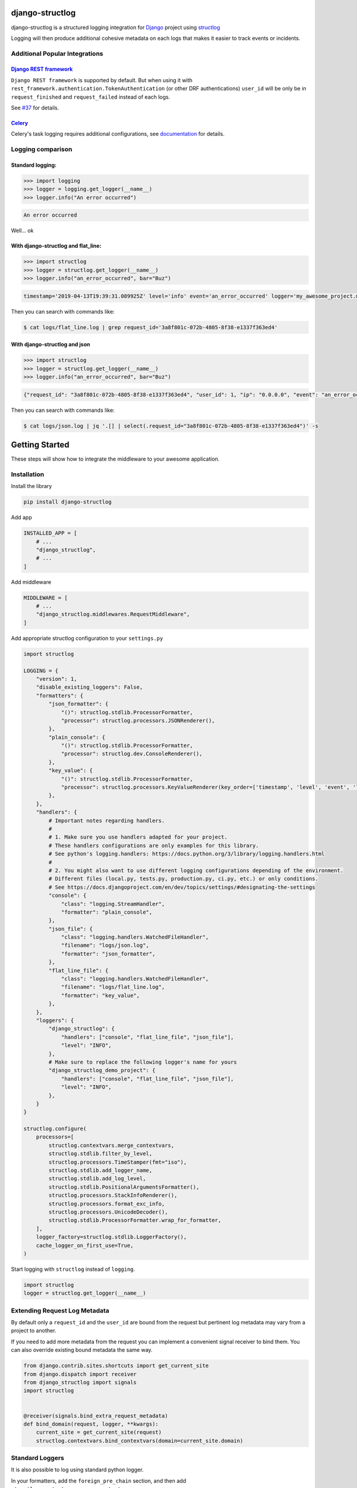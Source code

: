 .. inclusion-marker-introduction-begin

django-structlog
================

| |pypi| |wheels| |build-status| |docs| |coverage| |open_issues| |pull_requests|
| |django| |python| |license| |black| |ruff|
| |watchers| |stars| |forks|

.. |build-status| image:: https://github.com/jrobichaud/django-structlog/actions/workflows/main.yml/badge.svg?branch=main
   :target: https://github.com/jrobichaud/django-structlog/actions
   :alt: Build Status

.. |pypi| image:: https://img.shields.io/pypi/v/django-structlog.svg
   :target: https://pypi.org/project/django-structlog/
   :alt: PyPI version

.. |docs| image:: https://readthedocs.org/projects/django-structlog/badge/?version=latest
   :target: https://django-structlog.readthedocs.io/en/latest/?badge=latest
   :alt: Documentation Status

.. |coverage| image:: https://img.shields.io/codecov/c/github/jrobichaud/django-structlog.svg
   :target: https://codecov.io/gh/jrobichaud/django-structlog
   :alt: codecov

.. |python| image:: https://img.shields.io/pypi/pyversions/django-structlog.svg
    :target: https://pypi.org/project/django-structlog/
    :alt: Supported Python versions

.. |license| image:: https://img.shields.io/pypi/l/django-structlog.svg
    :target: https://github.com/jrobichaud/django-structlog/blob/main/LICENSE.rst
    :alt: License

.. |open_issues| image:: https://img.shields.io/github/issues/jrobichaud/django-structlog.svg
    :target: https://github.com/jrobichaud/django-structlog/issues
    :alt: GitHub issues

.. |django| image:: https://img.shields.io/pypi/djversions/django-structlog.svg
    :target: https://pypi.org/project/django-structlog/
    :alt: PyPI - Django Version

.. |pull_requests| image:: https://img.shields.io/github/issues-pr/jrobichaud/django-structlog.svg
    :target: https://github.com/jrobichaud/django-structlog/pulls
    :alt: GitHub pull requests

.. |forks| image:: https://img.shields.io/github/forks/jrobichaud/django-structlog.svg?style=social
    :target: https://github.com/jrobichaud/django-structlog/
    :alt: GitHub forks

.. |stars| image:: https://img.shields.io/github/stars/jrobichaud/django-structlog.svg?style=social
    :target: https://github.com/jrobichaud/django-structlog/
    :alt: GitHub stars

.. |watchers| image:: https://img.shields.io/github/watchers/jrobichaud/django-structlog.svg?style=social
    :target: https://github.com/jrobichaud/django-structlog/
    :alt: GitHub watchers

.. |wheels| image:: https://img.shields.io/pypi/wheel/django-structlog.svg
    :target: https://pypi.org/project/django-structlog/
    :alt: PyPI - Wheel

.. |black| image:: https://img.shields.io/badge/code%20style-black-000000.svg
    :target: https://github.com/python/black
    :alt: Black

.. |ruff| image:: https://img.shields.io/endpoint?url=https://raw.githubusercontent.com/astral-sh/ruff/main/assets/badge/v2.json
    :target: https://github.com/astral-sh/ruff
    :alt: Ruff

django-structlog is a structured logging integration for `Django <https://www.djangoproject.com/>`_ project using `structlog <https://www.structlog.org/>`_

Logging will then produce additional cohesive metadata on each logs that makes it easier to track events or incidents.


Additional Popular Integrations
^^^^^^^^^^^^^^^^^^^^^^^^^^^^^^^

`Django REST framework <https://www.django-rest-framework.org/>`_
~~~~~~~~~~~~~~~~~~~~~~~~~~~~~~~~~~~~~~~~~~~~~~~~~~~~~~~~~~~~~~~~~

``Django REST framework`` is supported by default. But when using it with ``rest_framework.authentication.TokenAuthentication`` (or other DRF authentications)  ``user_id`` will be only be in ``request_finished`` and ``request_failed`` instead of each logs.

See `#37  <https://github.com/jrobichaud/django-structlog/issues/37>`_ for details.

`Celery <http://www.celeryproject.org/>`_
~~~~~~~~~~~~~~~~~~~~~~~~~~~~~~~~~~~~~~~~~
Celery's task logging requires additional configurations, see `documentation <https://django-structlog.readthedocs.io/en/latest/celery.html>`_ for details.


Logging comparison
^^^^^^^^^^^^^^^^^^

Standard logging:
~~~~~~~~~~~~~~~~~

.. code-block:: python

   >>> import logging
   >>> logger = logging.get_logger(__name__)
   >>> logger.info("An error occurred")

.. code-block:: bash

   An error occurred

Well... ok

With django-structlog and flat_line:
~~~~~~~~~~~~~~~~~~~~~~~~~~~~~~~~~~~~

.. code-block:: python

   >>> import structlog
   >>> logger = structlog.get_logger(__name__)
   >>> logger.info("an_error_occurred", bar="Buz")

.. code-block:: bash

   timestamp='2019-04-13T19:39:31.089925Z' level='info' event='an_error_occurred' logger='my_awesome_project.my_awesome_module' request_id='3a8f801c-072b-4805-8f38-e1337f363ed4' user_id=1 ip='0.0.0.0' bar='Buz'

Then you can search with commands like:

.. code-block:: bash

   $ cat logs/flat_line.log | grep request_id='3a8f801c-072b-4805-8f38-e1337f363ed4'

With django-structlog and json
~~~~~~~~~~~~~~~~~~~~~~~~~~~~~~

.. code-block:: python

   >>> import structlog
   >>> logger = structlog.get_logger(__name__)
   >>> logger.info("an_error_occurred", bar="Buz")

.. code-block:: json

   {"request_id": "3a8f801c-072b-4805-8f38-e1337f363ed4", "user_id": 1, "ip": "0.0.0.0", "event": "an_error_occurred", "timestamp": "2019-04-13T19:39:31.089925Z", "logger": "my_awesome_project.my_awesome_module", "level": "info", "bar": "Buz"}

Then you can search with commands like:

.. code-block:: bash

   $ cat logs/json.log | jq '.[] | select(.request_id="3a8f801c-072b-4805-8f38-e1337f363ed4")' -s

.. inclusion-marker-introduction-end

.. inclusion-marker-getting-started-begin

Getting Started
===============

These steps will show how to integrate the middleware to your awesome application.

Installation
^^^^^^^^^^^^

Install the library

.. code-block:: bash

   pip install django-structlog

Add app

.. code-block:: python

   INSTALLED_APP = [
       # ...
       "django_structlog",
       # ...
   ]

Add middleware

.. code-block:: python

   MIDDLEWARE = [
       # ...
       "django_structlog.middlewares.RequestMiddleware",
   ]

Add appropriate structlog configuration to your ``settings.py``

.. code-block:: python

   import structlog

   LOGGING = {
       "version": 1,
       "disable_existing_loggers": False,
       "formatters": {
           "json_formatter": {
               "()": structlog.stdlib.ProcessorFormatter,
               "processor": structlog.processors.JSONRenderer(),
           },
           "plain_console": {
               "()": structlog.stdlib.ProcessorFormatter,
               "processor": structlog.dev.ConsoleRenderer(),
           },
           "key_value": {
               "()": structlog.stdlib.ProcessorFormatter,
               "processor": structlog.processors.KeyValueRenderer(key_order=['timestamp', 'level', 'event', 'logger']),
           },
       },
       "handlers": {
           # Important notes regarding handlers.
           #
           # 1. Make sure you use handlers adapted for your project.
           # These handlers configurations are only examples for this library.
           # See python's logging.handlers: https://docs.python.org/3/library/logging.handlers.html
           #
           # 2. You might also want to use different logging configurations depending of the environment.
           # Different files (local.py, tests.py, production.py, ci.py, etc.) or only conditions.
           # See https://docs.djangoproject.com/en/dev/topics/settings/#designating-the-settings
           "console": {
               "class": "logging.StreamHandler",
               "formatter": "plain_console",
           },
           "json_file": {
               "class": "logging.handlers.WatchedFileHandler",
               "filename": "logs/json.log",
               "formatter": "json_formatter",
           },
           "flat_line_file": {
               "class": "logging.handlers.WatchedFileHandler",
               "filename": "logs/flat_line.log",
               "formatter": "key_value",
           },
       },
       "loggers": {
           "django_structlog": {
               "handlers": ["console", "flat_line_file", "json_file"],
               "level": "INFO",
           },
           # Make sure to replace the following logger's name for yours
           "django_structlog_demo_project": {
               "handlers": ["console", "flat_line_file", "json_file"],
               "level": "INFO",
           },
       }
   }

   structlog.configure(
       processors=[
           structlog.contextvars.merge_contextvars,
           structlog.stdlib.filter_by_level,
           structlog.processors.TimeStamper(fmt="iso"),
           structlog.stdlib.add_logger_name,
           structlog.stdlib.add_log_level,
           structlog.stdlib.PositionalArgumentsFormatter(),
           structlog.processors.StackInfoRenderer(),
           structlog.processors.format_exc_info,
           structlog.processors.UnicodeDecoder(),
           structlog.stdlib.ProcessorFormatter.wrap_for_formatter,
       ],
       logger_factory=structlog.stdlib.LoggerFactory(),
       cache_logger_on_first_use=True,
   )

Start logging with ``structlog`` instead of ``logging``.

.. code-block:: python

   import structlog
   logger = structlog.get_logger(__name__)

.. _django_signals:

Extending Request Log Metadata
^^^^^^^^^^^^^^^^^^^^^^^^^^^^^^

By default only a ``request_id`` and the ``user_id`` are bound from the request but pertinent log metadata may vary from a project to another.

If you need to add more metadata from the request you can implement a convenient signal receiver to bind them. You can also override existing bound metadata the same way.

.. code-block:: python

    from django.contrib.sites.shortcuts import get_current_site
    from django.dispatch import receiver
    from django_structlog import signals
    import structlog


    @receiver(signals.bind_extra_request_metadata)
    def bind_domain(request, logger, **kwargs):
        current_site = get_current_site(request)
        structlog.contextvars.bind_contextvars(domain=current_site.domain)


Standard Loggers
^^^^^^^^^^^^^^^^

It is also possible to log using standard python logger.

In your formatters, add the ``foreign_pre_chain`` section, and then add ``structlog.contextvars.merge_contextvars``:

.. code-block:: python

   LOGGING = {
       "version": 1,
       "disable_existing_loggers": False,
       "formatters": {
           "json_formatter": {
               "()": structlog.stdlib.ProcessorFormatter,
               "processor": structlog.processors.JSONRenderer(),
               # Add this section:
               "foreign_pre_chain": [
                   structlog.contextvars.merge_contextvars, # <---- add this
                   # customize the rest as you need
                   structlog.processors.TimeStamper(fmt="iso"),
                   structlog.stdlib.add_logger_name,
                   structlog.stdlib.add_log_level,
                   structlog.stdlib.PositionalArgumentsFormatter(),
               ],
           },
       },
       ...
    }


.. inclusion-marker-getting-started-end


.. inclusion-marker-example-outputs-begin

Example outputs
===============

Flat lines file (\ ``logs/flat_lines.log``\ )
^^^^^^^^^^^^^^^^^^^^^^^^^^^^^^^^^^^^^^^^^^^^^

.. code-block:: bash

   timestamp='2019-04-13T19:39:29.321453Z' level='info' event='request_started' logger='django_structlog.middlewares.request' request_id='c53dff1d-3fc5-4257-a78a-9a567c937561' user_id=1 ip='0.0.0.0' request=GET / user_agent='Mozilla/5.0 (Macintosh; Intel Mac OS X 10_14_4) AppleWebKit/537.36 (KHTML, like Gecko) Chrome/73.0.3683.86 Safari/537.36'
   timestamp='2019-04-13T19:39:29.345207Z' level='info' event='request_finished' logger='django_structlog.middlewares.request' request_id='c53dff1d-3fc5-4257-a78a-9a567c937561' user_id=1 ip='0.0.0.0' code=200
   timestamp='2019-04-13T19:39:31.086155Z' level='info' event='request_started' logger='django_structlog.middlewares.request' request_id='3a8f801c-072b-4805-8f38-e1337f363ed4' user_id=1 ip='0.0.0.0' request=POST /success_task user_agent='Mozilla/5.0 (Macintosh; Intel Mac OS X 10_14_4) AppleWebKit/537.36 (KHTML, like Gecko) Chrome/73.0.3683.86 Safari/537.36'
   timestamp='2019-04-13T19:39:31.089925Z' level='info' event='Enqueuing successful task' logger='django_structlog_demo_project.home.views' request_id='3a8f801c-072b-4805-8f38-e1337f363ed4' user_id=1 ip='0.0.0.0'
   timestamp='2019-04-13T19:39:31.147590Z' level='info' event='task_enqueued' logger='django_structlog.middlewares.celery' request_id='3a8f801c-072b-4805-8f38-e1337f363ed4' user_id=1 ip='0.0.0.0' child_task_id='6b11fd80-3cdf-4de5-acc2-3fd4633aa654'
   timestamp='2019-04-13T19:39:31.153081Z' level='info' event='This is a successful task' logger='django_structlog_demo_project.taskapp.celery' task_id='6b11fd80-3cdf-4de5-acc2-3fd4633aa654' request_id='3a8f801c-072b-4805-8f38-e1337f363ed4' user_id=1 ip='0.0.0.0'
   timestamp='2019-04-13T19:39:31.160043Z' level='info' event='request_finished' logger='django_structlog.middlewares.request' request_id='3a8f801c-072b-4805-8f38-e1337f363ed4' user_id=1 ip='0.0.0.0' code=201
   timestamp='2019-04-13T19:39:31.162372Z' level='info' event='task_succeed' logger='django_structlog.middlewares.celery' task_id='6b11fd80-3cdf-4de5-acc2-3fd4633aa654' request_id='3a8f801c-072b-4805-8f38-e1337f363ed4' user_id=1 ip='0.0.0.0' result='None'

Json file (\ ``logs/json.log``\ )
^^^^^^^^^^^^^^^^^^^^^^^^^^^^^^^^^

.. code-block:: json

   {"request_id": "c53dff1d-3fc5-4257-a78a-9a567c937561", "user_id": 1, "ip": "0.0.0.0", "request": "GET /", "user_agent": "Mozilla/5.0 (Macintosh; Intel Mac OS X 10_14_4) AppleWebKit/537.36 (KHTML, like Gecko) Chrome/73.0.3683.86 Safari/537.36", "event": "request_started", "timestamp": "2019-04-13T19:39:29.321453Z", "logger": "django_structlog.middlewares.request", "level": "info"}
   {"request_id": "c53dff1d-3fc5-4257-a78a-9a567c937561", "user_id": 1, "ip": "0.0.0.0", "code": 200, "event": "request_finished", "timestamp": "2019-04-13T19:39:29.345207Z", "logger": "django_structlog.middlewares.request", "level": "info"}
   {"request_id": "3a8f801c-072b-4805-8f38-e1337f363ed4", "user_id": 1, "ip": "0.0.0.0", "request": "POST /success_task", "user_agent": "Mozilla/5.0 (Macintosh; Intel Mac OS X 10_14_4) AppleWebKit/537.36 (KHTML, like Gecko) Chrome/73.0.3683.86 Safari/537.36", "event": "request_started", "timestamp": "2019-04-13T19:39:31.086155Z", "logger": "django_structlog.middlewares.request", "level": "info"}
   {"request_id": "3a8f801c-072b-4805-8f38-e1337f363ed4", "user_id": 1, "ip": "0.0.0.0", "event": "Enqueuing successful task", "timestamp": "2019-04-13T19:39:31.089925Z", "logger": "django_structlog_demo_project.home.views", "level": "info"}
   {"request_id": "3a8f801c-072b-4805-8f38-e1337f363ed4", "user_id": 1, "ip": "0.0.0.0", "child_task_id": "6b11fd80-3cdf-4de5-acc2-3fd4633aa654", "event": "task_enqueued", "timestamp": "2019-04-13T19:39:31.147590Z", "logger": "django_structlog.middlewares.celery", "level": "info"}
   {"task_id": "6b11fd80-3cdf-4de5-acc2-3fd4633aa654", "request_id": "3a8f801c-072b-4805-8f38-e1337f363ed4", "user_id": 1, "ip": "0.0.0.0", "event": "This is a successful task", "timestamp": "2019-04-13T19:39:31.153081Z", "logger": "django_structlog_demo_project.taskapp.celery", "level": "info"}
   {"request_id": "3a8f801c-072b-4805-8f38-e1337f363ed4", "user_id": 1, "ip": "0.0.0.0", "code": 201, "event": "request_finished", "timestamp": "2019-04-13T19:39:31.160043Z", "logger": "django_structlog.middlewares.request", "level": "info"}
   {"task_id": "6b11fd80-3cdf-4de5-acc2-3fd4633aa654", "request_id": "3a8f801c-072b-4805-8f38-e1337f363ed4", "user_id": 1, "ip": "0.0.0.0", "result": "None", "event": "task_succeed", "timestamp": "2019-04-13T19:39:31.162372Z", "logger": "django_structlog.middlewares.celery", "level": "info"}

.. inclusion-marker-example-outputs-end

.. inclusion-marker-upgrade-guide-begin

Upgrade Guide
=============

.. _upgrade_8.0:

Upgrading to 8.0+
^^^^^^^^^^^^^^^^^

A new keyword argument ``log_kwargs`` was added to the the optional signals:
    - :class:`django_structlog.signals.bind_extra_request_metadata`;
    - :class:`django_structlog.signals.bind_extra_request_finished_metadata`;
    - :class:`django_structlog.signals.bind_extra_request_failed_metadata`.

It should not affect you if you have a ``**kwargs`` in the signature of your receivers.

``log_kwargs`` is a dictionary containing the log metadata that will be added to their respective logs (``"request_started"``, ``"request_finished"``, ``"request_failed"``).

If you use any of these signals, you may need to update your receiver to accept this new argument:

.. code-block:: python

    from django.contrib.sites.shortcuts import get_current_site
    from django.dispatch import receiver
    from django_structlog import signals
    import structlog

    @receiver(signals.bind_extra_request_metadata)
    def my_receiver(request, logger, log_kwargs, **kwargs): # <- add `log_kwargs` if necessary
        ...

    @receiver(signals.bind_extra_request_finished_metadata)
    def my_receiver_finished(request, logger, response, log_kwargs, **kwargs): # <- add `log_kwargs` if necessary
        ...

    @receiver(signals.bind_extra_request_failed_metadata)
    def my_receiver_failed(request, logger, exception, log_kwargs, **kwargs): # <- add `log_kwargs` if necessary
        ...


.. _upgrade_7.0:

Upgrading to 7.0+
^^^^^^^^^^^^^^^^^

The dependency `django-ipware <https://github.com/un33k/django-ipware>`_ was upgraded to version 6. This library is used to retrieve the request's ip address.

Version 6 may have some `breaking changes <https://github.com/un33k/django-ipware/compare/v5.0.2...v6.0.2#diff-b335630551682c19a781afebcf4d07bf978fb1f8ac04c6bf87428ed5106870f5R97>`_ if you did customizations.

It should not affect most of the users but if you did some customizations, you might need to update your configurations.

.. _upgrade_6.0:

Upgrading to 6.0+
^^^^^^^^^^^^^^^^^

Minimum requirements
~~~~~~~~~~~~~~~~~~~~
- requires python 3.8+

Changes to do
~~~~~~~~~~~~~

Add ``django_structlog`` to installed app
-----------------------------------------
.. code-block:: python

   INSTALLED_APP = [
       # ...
       "django_structlog",
       # ...
   ]


Make sure you use ``django_structlog.middlewares.RequestMiddleware``
--------------------------------------------------------------------

If you used any of the experimental async or sync middlewares, you do not need to anymore.
Make sure you use ``django_structlog.middlewares.RequestMiddleware`` instead of any of the other request middlewares commented below:

.. code-block:: python

    MIDDLEWARE += [
        # "django_structlog.middlewares.request_middleware_router", # <- remove
        # "django_structlog.middlewares.requests.SyncRequestMiddleware", # <- remove
        # "django_structlog.middlewares.requests.AsyncRequestMiddleware", # <- remove
        "django_structlog.middlewares.RequestMiddleware", # <- make sure you use this one
    ]


(If you use celery) Make sure you use ``DJANGO_STRUCTLOG_CELERY_ENABLED = True``
--------------------------------------------------------------------------------

It is only applicable if you use celery integration.

``django_structlog.middlewares.CeleryMiddleware`` has been remove in favor of a django settings.

.. code-block:: python

    MIDDLEWARE += [
        "django_structlog.middlewares.RequestMiddleware",
        # "django_structlog.middlewares.CeleryMiddleware",  # <- remove this
    ]

    DJANGO_STRUCTLOG_CELERY_ENABLED = True # <-- add this

.. _upgrade_5.0:

Upgrading to 5.0+
^^^^^^^^^^^^^^^^^

Minimum requirements
~~~~~~~~~~~~~~~~~~~~
- requires asgiref 3.6+

.. _upgrade_4.0:

Upgrading to 4.0+
^^^^^^^^^^^^^^^^^

``django-structlog`` drops support of django below 3.2.

Minimum requirements
~~~~~~~~~~~~~~~~~~~~
- requires django 3.2+
- requires python 3.7+
- requires structlog 21.4.0+
- (optionally) requires celery 5.1+


Changes if you use ``celery``
~~~~~~~~~~~~~~~~~~~~~~~~~~~~~

You can now install ``django-structlog`` explicitly with ``celery`` extra in order to validate the compatibility with your version of ``celery``.


.. code-block:: bash

    django-structlog[celery]==4.0.0

See `Installing “Extras” <https://packaging.python.org/en/latest/tutorials/installing-packages/#installing-extras>`_ for more information about this ``pip`` feature.

.. _upgrade_3.0:

Upgrading to 3.0+
^^^^^^^^^^^^^^^^^

``django-structlog`` now use  `structlog.contextvars.bind_contextvars <https://www.structlog.org/en/stable/contextvars.html>`_ instead of ``threadlocal``.

Minimum requirements
~~~~~~~~~~~~~~~~~~~~
- requires python 3.7+
- requires structlog 21.4.0+


Changes you need to do
~~~~~~~~~~~~~~~~~~~~~~

1. Update structlog settings
----------------------------

- add ``structlog.contextvars.merge_contextvars`` as first ``processors``
- remove ``context_class=structlog.threadlocal.wrap_dict(dict),``
- (if you use standard loggers) add ``structlog.contextvars.merge_contextvars`` in `foreign_pre_chain`
- (if you use standard loggers) remove ``django_structlog.processors.inject_context_dict,``


.. code-block:: python

   structlog.configure(
       processors=[
           structlog.contextvars.merge_contextvars, # <---- add this
           structlog.stdlib.filter_by_level,
           structlog.processors.TimeStamper(fmt="iso"),
           structlog.stdlib.add_logger_name,
           structlog.stdlib.add_log_level,
           structlog.stdlib.PositionalArgumentsFormatter(),
           structlog.processors.StackInfoRenderer(),
           structlog.processors.format_exc_info,
           structlog.processors.UnicodeDecoder(),
           structlog.stdlib.ProcessorFormatter.wrap_for_formatter,
       ],
       # context_class=structlog.threadlocal.wrap_dict(dict), # <---- remove this
       logger_factory=structlog.stdlib.LoggerFactory(),
       cache_logger_on_first_use=True,
   )

   # If you use standard logging
   LOGGING = {
       "version": 1,
       "disable_existing_loggers": False,
       "formatters": {
           "json_formatter": {
               "()": structlog.stdlib.ProcessorFormatter,
               "processor": structlog.processors.JSONRenderer(),
               "foreign_pre_chain": [
                   structlog.contextvars.merge_contextvars, # <---- add this
                   # django_structlog.processors.inject_context_dict, # <---- remove this
                   structlog.processors.TimeStamper(fmt="iso"),
                   structlog.stdlib.add_logger_name,
                   structlog.stdlib.add_log_level,
                   structlog.stdlib.PositionalArgumentsFormatter(),
               ],
           },
       },
       ...
    }


2. Replace all ``logger.bind`` with ``structlog.contextvars.bind_contextvars``
------------------------------------------------------------------------------

.. code-block:: python

    @receiver(bind_extra_request_metadata)
    def bind_domain(request, logger, **kwargs):
        current_site = get_current_site(request)
        # logger.bind(domain=current_site.domain)
        structlog.contextvars.bind_contextvars(domain=current_site.domain)

.. _upgrade_2.0:

Upgrading to 2.0+
^^^^^^^^^^^^^^^^^

``django-structlog`` was originally developed using the debug configuration `ExceptionPrettyPrinter <https://www.structlog.org/en/stable/api.html#structlog.processors.ExceptionPrettyPrinter>`_ which led to incorrect handling of exception.

- remove ``structlog.processors.ExceptionPrettyPrinter(),`` of your processors.
- make sure you have ``structlog.processors.format_exc_info,`` in your processors if you want appropriate exception logging.

.. inclusion-marker-upgrade-guide-end

.. inclusion-marker-running-tests-begin

Running the tests
=================

Note: For the moment redis is needed to run the tests. The easiest way is to start docker demo's redis.

.. code-block:: bash

   docker compose up -d redis
   pip install -r requirements.txt
   env CELERY_BROKER_URL=redis://0.0.0.0:6379 DJANGO_SETTINGS_MODULE=config.settings.test pytest test_app
   env CELERY_BROKER_URL=redis://0.0.0.0:6379 DJANGO_SETTINGS_MODULE=config.settings.test_demo_app pytest django_structlog_demo_project
   docker compose stop redis

.. inclusion-marker-running-tests-end


.. inclusion-marker-demo-begin

Demo app
========

.. code-block:: bash

   docker compose up --build

Open ``http://127.0.0.1:8000/`` in your browser.

Navigate while looking into the log files and shell's output.

.. inclusion-marker-demo-end


.. inclusion-marker-authors-begin

Authors
=======


* **Jules Robichaud-Gagnon** - *Initial work* - `jrobichaud <https://github.com/jrobichaud>`_

See also the list of `contributors <https://github.com/jrobichaud/django-structlog/contributors>`_ who participated in this project.

.. inclusion-marker-authors-end


.. inclusion-marker-acknowledgements-begin

Acknowledgments
===============

* Very huge thanks to my awesome 🦄 and generous employer `TLM 🩵💜❤️🧡💚🐈‍⬛ <https://tlmgo.com/en/>`_ for letting me maintain this project on my work hours because it believes in open source.
* Big thanks to `@ferd <https://github.com/ferd>`_ for his `bad opinions <https://ferd.ca/erlang-otp-21-s-new-logger.html>`_ that inspired the author enough to spend time on this library.
* `This issue <https://github.com/hynek/structlog/issues/175>`_ helped the author to figure out how to integrate ``structlog`` in Django.
* `This stack overflow question <https://stackoverflow.com/questions/43855507/configuring-and-using-structlog-with-django>`_ was also helpful.

.. inclusion-marker-acknowledgements-end

License
=======

This project is licensed under the MIT License - see the `LICENSE <https://github.com/jrobichaud/django-structlog/blob/main/LICENSE.rst>`_ file for details
